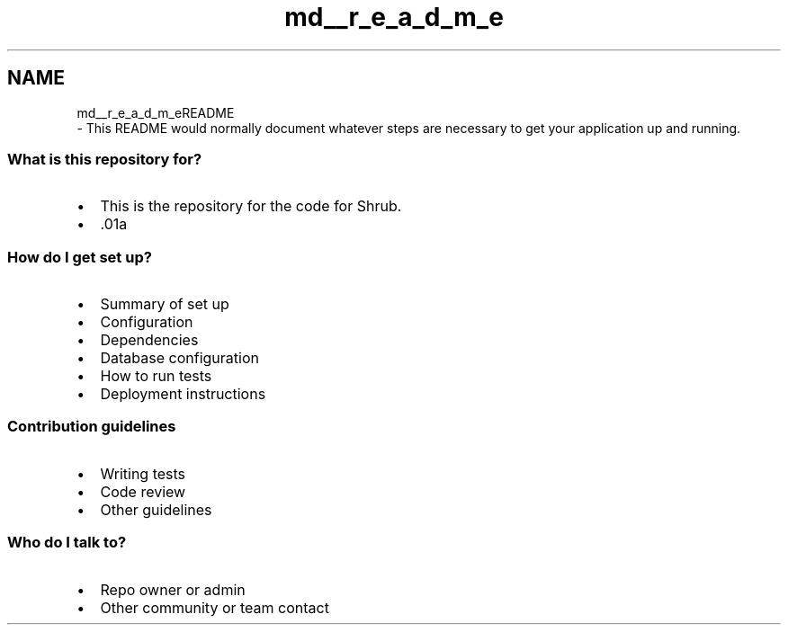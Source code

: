 .TH "md__r_e_a_d_m_e" 3 "Fri Oct 13 2017" "shrub" \" -*- nroff -*-
.ad l
.nh
.SH NAME
md__r_e_a_d_m_eREADME 
 \- This README would normally document whatever steps are necessary to get your application up and running\&.
.PP
.SS "What is this repository for?"
.PP
.IP "\(bu" 2
This is the repository for the code for Shrub\&.
.IP "\(bu" 2
\&.01a
.PP
.PP
.SS "How do I get set up?"
.PP
.IP "\(bu" 2
Summary of set up
.IP "\(bu" 2
Configuration
.IP "\(bu" 2
Dependencies
.IP "\(bu" 2
Database configuration
.IP "\(bu" 2
How to run tests
.IP "\(bu" 2
Deployment instructions
.PP
.PP
.SS "Contribution guidelines"
.PP
.IP "\(bu" 2
Writing tests
.IP "\(bu" 2
Code review
.IP "\(bu" 2
Other guidelines
.PP
.PP
.SS "Who do I talk to?"
.PP
.IP "\(bu" 2
Repo owner or admin
.IP "\(bu" 2
Other community or team contact 
.PP

